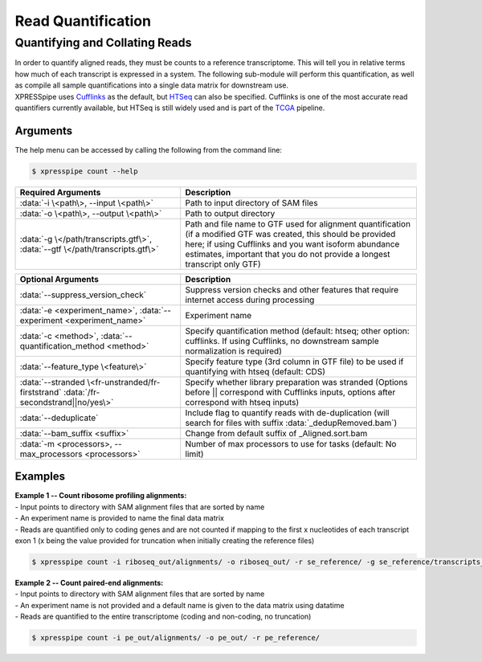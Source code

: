 ############################
Read Quantification
############################

===============================
Quantifying and Collating Reads
===============================
| In order to quantify aligned reads, they must be counts to a reference transcriptome. This will tell you in relative terms how much of each transcript is expressed in a system. The following sub-module will perform this quantification, as well as compile all sample quantifications into a single data matrix for downstream use.
| XPRESSpipe uses `Cufflinks <http://cole-trapnell-lab.github.io/cufflinks/>`_ as the default, but `HTSeq <https://htseq.readthedocs.io/en/release_0.11.1/>`_ can also be specified. Cufflinks is one of the most accurate read quantifiers currently available, but HTSeq is still widely used and is part of the `TCGA <https://docs.gdc.cancer.gov/Data/Bioinformatics_Pipelines/Expression_mRNA_Pipeline/>`_ pipeline.

-----------
Arguments
-----------
| The help menu can be accessed by calling the following from the command line:

.. code-block:: shell

  $ xpresspipe count --help

.. list-table::
   :widths: 35 50
   :header-rows: 1

   * - Required Arguments
     - Description
   * - :data:`-i \<path\>, --input \<path\>`
     - Path to input directory of SAM files
   * - :data:`-o \<path\>, --output \<path\>`
     - Path to output directory
   * - :data:`-g \</path/transcripts.gtf\>`, :data:`--gtf \</path/transcripts.gtf\>`
     - Path and file name to GTF used for alignment quantification (if a modified GTF was created, this should be provided here; if using Cufflinks and you want isoform abundance estimates, important that you do not provide a longest transcript only GTF)

.. list-table::
   :widths: 35 50
   :header-rows: 1

   * - Optional Arguments
     - Description
   * - :data:`--suppress_version_check`
     - Suppress version checks and other features that require internet access during processing
   * - :data:`-e <experiment_name>`, :data:`--experiment <experiment_name>`
     - Experiment name
   * - :data:`-c <method>`, :data:`--quantification_method <method>`
     - Specify quantification method (default: htseq; other option: cufflinks. If using Cufflinks, no downstream sample normalization is required)
   * - :data:`--feature_type \<feature\>`
     - Specify feature type (3rd column in GTF file) to be used if quantifying with htseq (default: CDS)
   * - :data:`--stranded \<fr-unstranded/fr-firststrand` :data:`/fr-secondstrand||no/yes\>`
     - Specify whether library preparation was stranded (Options before || correspond with Cufflinks inputs, options after correspond with htseq inputs)
   * - :data:`--deduplicate`
     - Include flag to quantify reads with de-duplication (will search for files with suffix :data:`_dedupRemoved.bam`)
   * - :data:`--bam_suffix <suffix>`
     - Change from default suffix of _Aligned.sort.bam
   * - :data:`-m <processors>, --max_processors <processors>`
     - Number of max processors to use for tasks (default: No limit)

-----------
Examples
-----------
| **Example 1 -- Count ribosome profiling alignments:**
| - Input points to directory with SAM alignment files that are sorted by name
| - An experiment name is provided to name the final data matrix
| - Reads are quantified only to coding genes and are not counted if mapping to the first x nucleotides of each transcript exon 1 (x being the value provided for truncation when initially creating the reference files)

.. code-block:: shell

  $ xpresspipe count -i riboseq_out/alignments/ -o riboseq_out/ -r se_reference/ -g se_reference/transcripts_codingOnly_truncated.gtf -e se_test

| **Example 2 -- Count paired-end alignments:**
| - Input points to directory with SAM alignment files that are sorted by name
| - An experiment name is not provided and a default name is given to the data matrix using datatime
| - Reads are quantified to the entire transcriptome (coding and non-coding, no truncation)

.. code-block:: shell

  $ xpresspipe count -i pe_out/alignments/ -o pe_out/ -r pe_reference/
